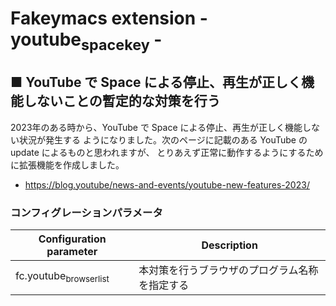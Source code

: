#+STARTUP: showall indent

* Fakeymacs extension - youtube_space_key -

** ■ YouTube で Space による停止、再生が正しく機能しないことの暫定的な対策を行う

2023年のある時から、YouTube で Space による停止、再生が正しく機能しない状況が発生する
ようになりました。次のページに記載のある YouTube の update によるものと思われますが、
とりあえず正常に動作するようにするために拡張機能を作成しました。

- https://blog.youtube/news-and-events/youtube-new-features-2023/

*** コンフィグレーションパラメータ

|-------------------------+------------------------------------------------|
| Configuration parameter | Description                                    |
|-------------------------+------------------------------------------------|
| fc.youtube_browser_list | 本対策を行うブラウザのプログラム名称を指定する |
|-------------------------+------------------------------------------------|
